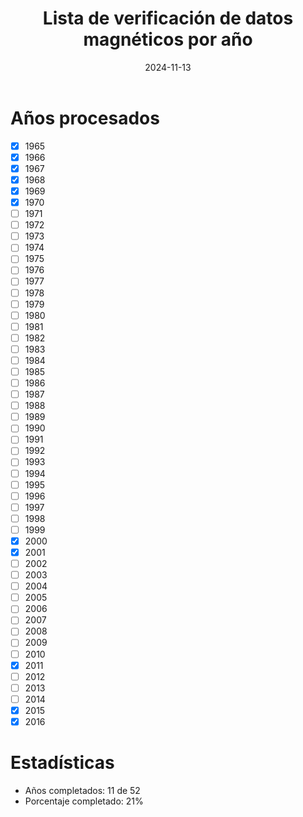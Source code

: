 #+TITLE: Lista de verificación de datos magnéticos por año
#+DATE: 2024-11-13

* Años procesados
- [X] 1965
- [X] 1966
- [X] 1967
- [X] 1968
- [X] 1969
- [X] 1970
- [ ] 1971
- [ ] 1972
- [ ] 1973
- [ ] 1974
- [ ] 1975
- [ ] 1976
- [ ] 1977
- [ ] 1978
- [ ] 1979
- [ ] 1980
- [ ] 1981
- [ ] 1982
- [ ] 1983
- [ ] 1984
- [ ] 1985
- [ ] 1986
- [ ] 1987
- [ ] 1988
- [ ] 1989
- [ ] 1990
- [ ] 1991
- [ ] 1992
- [ ] 1993
- [ ] 1994
- [ ] 1995
- [ ] 1996
- [ ] 1997
- [ ] 1998
- [ ] 1999
- [X] 2000
- [X] 2001
- [ ] 2002
- [ ] 2003
- [ ] 2004
- [ ] 2005
- [ ] 2006
- [ ] 2007
- [ ] 2008
- [ ] 2009
- [ ] 2010
- [X] 2011
- [ ] 2012
- [ ] 2013
- [ ] 2014
- [X] 2015
- [X] 2016

* Estadísticas
- Años completados: 11 de 52
- Porcentaje completado: 21%

